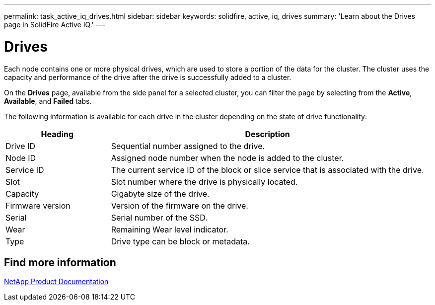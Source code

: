 ---
permalink: task_active_iq_drives.html
sidebar: sidebar
keywords: solidfire, active, iq, drives
summary: 'Learn about the Drives page in SolidFire Active IQ.'
---

= Drives
:icons: font
:imagesdir: ./media/

[.lead]
Each node contains one or more physical drives, which are used to store a portion of the data for the cluster. The cluster uses the capacity and performance of the drive after the drive is successfully added to a cluster.

On the *Drives* page, available from the side panel for a selected cluster, you can filter the page by selecting from the *Active*, *Available*, and *Failed* tabs.

The following information is available for each drive in the cluster depending on the state of drive functionality:

[cols=2*,options="header",cols="25,75"]
|===
|Heading |Description

|Drive ID	|Sequential number assigned to the drive.
|Node ID |Assigned node number when the node is added to the cluster.
|Service ID	|The current service ID of the block or slice service that is associated with the drive.
|Slot	|Slot number where the drive is physically located.
|Capacity	|Gigabyte size of the drive.
|Firmware version	|Version of the firmware on the drive.
|Serial	|Serial number of the SSD.
|Wear |Remaining	Wear level indicator.
|Type |Drive type can be block or metadata.
|===

== Find more information
https://www.netapp.com/support-and-training/documentation/[NetApp Product Documentation^]
